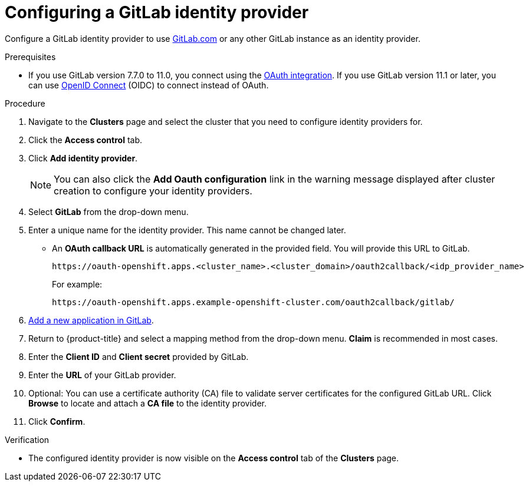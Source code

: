 // Module included in the following assemblies:
//
// * assemblies/config-identity-providers.adoc

[id="config-gitlab-idp_{context}"]
= Configuring a GitLab identity provider


Configure a GitLab identity provider to use link:https://gitlab.com/[GitLab.com] or any other GitLab instance as an identity provider.

.Prerequisites

- If you use GitLab version 7.7.0 to 11.0, you connect using the link:http://doc.gitlab.com/ce/integration/oauth_provider.html[OAuth integration]. If you use GitLab version 11.1 or later, you can use link:https://docs.gitlab.com/ce/integration/openid_connect_provider.html[OpenID Connect] (OIDC) to connect instead of OAuth.

.Procedure

. Navigate to the *Clusters* page and select the cluster that you need to configure identity providers for.

. Click the *Access control* tab.

. Click *Add identity provider*.
+
[NOTE]
====
You can also click the *Add Oauth configuration* link in the warning message displayed after cluster creation to configure your identity providers.
====

. Select *GitLab* from the drop-down menu.

. Enter a unique name for the identity provider. This name cannot be changed later.
** An *OAuth callback URL* is automatically generated in the provided field. You will provide this URL to GitLab.
+
----
https://oauth-openshift.apps.<cluster_name>.<cluster_domain>/oauth2callback/<idp_provider_name>
----
+
For example:
+
----
https://oauth-openshift.apps.example-openshift-cluster.com/oauth2callback/gitlab/
----

. link:https://docs.gitlab.com/ee/integration/oauth_provider.html[Add a new application in GitLab].

. Return to {product-title} and select a mapping method from the drop-down menu. *Claim* is recommended in most cases.

. Enter the *Client ID* and *Client secret* provided by GitLab.

. Enter the *URL* of your GitLab provider.

. Optional: You can use a certificate authority (CA) file to validate server certificates for the configured GitLab URL. Click *Browse* to locate and attach a *CA file* to the identity provider.

. Click *Confirm*.

.Verification

* The configured identity provider is now visible on the *Access control* tab of the *Clusters* page.
